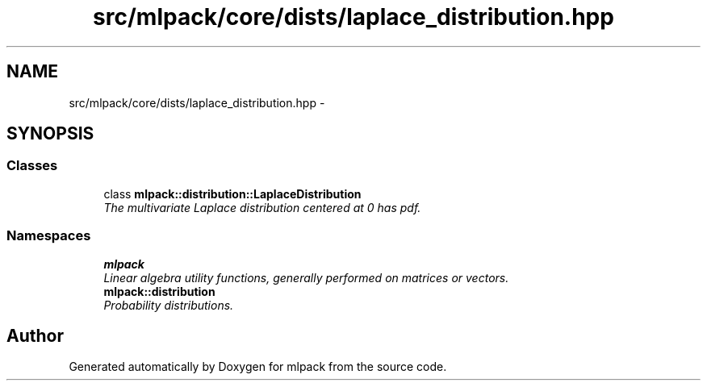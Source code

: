 .TH "src/mlpack/core/dists/laplace_distribution.hpp" 3 "Sat Mar 14 2015" "Version 1.0.12" "mlpack" \" -*- nroff -*-
.ad l
.nh
.SH NAME
src/mlpack/core/dists/laplace_distribution.hpp \- 
.SH SYNOPSIS
.br
.PP
.SS "Classes"

.in +1c
.ti -1c
.RI "class \fBmlpack::distribution::LaplaceDistribution\fP"
.br
.RI "\fIThe multivariate Laplace distribution centered at 0 has pdf\&. \fP"
.in -1c
.SS "Namespaces"

.in +1c
.ti -1c
.RI "\fBmlpack\fP"
.br
.RI "\fILinear algebra utility functions, generally performed on matrices or vectors\&. \fP"
.ti -1c
.RI "\fBmlpack::distribution\fP"
.br
.RI "\fIProbability distributions\&. \fP"
.in -1c
.SH "Author"
.PP 
Generated automatically by Doxygen for mlpack from the source code\&.

